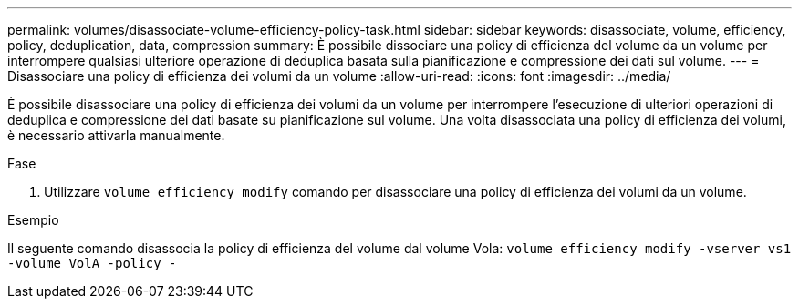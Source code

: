 ---
permalink: volumes/disassociate-volume-efficiency-policy-task.html 
sidebar: sidebar 
keywords: disassociate, volume, efficiency, policy, deduplication, data, compression 
summary: È possibile dissociare una policy di efficienza del volume da un volume per interrompere qualsiasi ulteriore operazione di deduplica basata sulla pianificazione e compressione dei dati sul volume. 
---
= Disassociare una policy di efficienza dei volumi da un volume
:allow-uri-read: 
:icons: font
:imagesdir: ../media/


[role="lead"]
È possibile disassociare una policy di efficienza dei volumi da un volume per interrompere l'esecuzione di ulteriori operazioni di deduplica e compressione dei dati basate su pianificazione sul volume. Una volta disassociata una policy di efficienza dei volumi, è necessario attivarla manualmente.

.Fase
. Utilizzare `volume efficiency modify` comando per disassociare una policy di efficienza dei volumi da un volume.


.Esempio
Il seguente comando disassocia la policy di efficienza del volume dal volume Vola: `volume efficiency modify -vserver vs1 -volume VolA -policy -`
